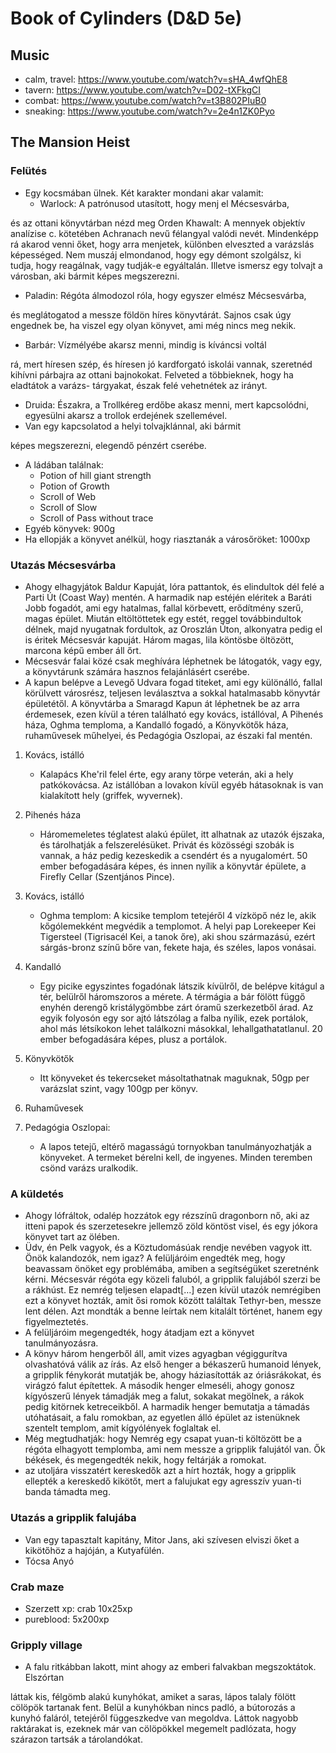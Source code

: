 * Book of Cylinders (D&D 5e) 
** Music
   - calm, travel: https://www.youtube.com/watch?v=sHA_4wfQhE8
   - tavern: https://www.youtube.com/watch?v=D02-tXFkgCI
   - combat: https://www.youtube.com/watch?v=t3B802PIuB0
   - sneaking: https://www.youtube.com/watch?v=2e4n1ZK0Pyo
** The Mansion Heist
*** Felütés
    - Egy kocsmában ülnek. Két karakter mondani akar valamit:
      - Warlock: A patrónusod utasított, hogy menj el Mécsesvárba,
	és az ottani könyvtárban nézd meg Orden Khawalt: A mennyek
	objektív analízise c. kötetében Achranach nevű félangyal
	valódi nevét. Mindenképp rá akarod venni őket, hogy arra
	menjetek, különben elveszted a varázslás képességed. Nem
	muszáj elmondanod, hogy egy démont szolgálsz, ki tudja,
	hogy reagálnak, vagy tudják-e egyáltalán.
	Illetve ismersz egy tolvajt a városban, aki bármit képes
	megszerezni.
      - Paladin: Régóta álmodozol róla, hogy egyszer elmész Mécsesvárba,
	és meglátogatod a messze földön híres könyvtárát. Sajnos csak
        úgy engednek be, ha viszel egy olyan könyvet, ami még nincs
	meg nekik.
      - Barbár: Vízmélyébe akarsz menni, mindig is kíváncsi voltál
	rá, mert híresen szép, és híresen jó kardforgató iskolái
	vannak, szeretnéd kihívni párbajra az ottani bajnokokat.
	Felveted a többieknek, hogy ha eladtátok a varázs-
	tárgyakat, észak felé vehetnétek az irányt.
      - Druida: Északra, a Trollkéreg erdőbe akasz menni, mert
        kapcsolódni, egyesülni akarsz a trollok erdejének szellemével.
      - Van egy kapcsolatod a helyi tolvajklánnal, aki bármit
	képes megszerezni, elegendő pénzért cserébe.
    - A ládában találnak:
      - Potion of hill giant strength
      - Potion of Growth
      - Scroll of Web
      - Scroll of Slow
      - Scroll of Pass without trace
    - Egyéb könyvek: 900g
    - Ha ellopják a könyvet anélkül, hogy riasztanák a városőröket: 1000xp
*** Utazás Mécsesvárba
    - Ahogy elhagyjátok Baldur Kapuját, lóra pattantok, és elindultok dél felé a
      Parti Út (Coast Way) mentén. A harmadik nap estéjén eléritek a Baráti
      Jobb fogadót, ami egy hatalmas, fallal körbevett, erődítmény szerű, magas
      épület. Miután eltöltöttetek egy estét, reggel továbbindultok délnek, majd
      nyugatnak fordultok, az Oroszlán Úton, alkonyatra pedig el is éritek Mécsesvár
      kapuját. Három magas, lila köntösbe öltözött, marcona képű ember áll őrt.
    - Mécsesvár falai közé csak meghívára léphetnek be látogatók, vagy egy, a
      könyvtárunk számára hasznos felajánlásért cserébe.
    - A kapun belépve a Levegő Udvara fogad titeket, ami egy különálló, fallal
      körülvett városrész, teljesen leválasztva a sokkal hatalmasabb könyvtár
      épületétől. A könyvtárba a Smaragd Kapun át léphetnek be az arra érdemesek,
      ezen kívül a téren található egy kovács, istállóval, A Pihenés háza, Oghma
      temploma, a Kandalló fogadó, a Könyvkötők háza, ruhaművesek műhelyei,
      és Pedagógia Oszlopai, az északi fal mentén.
**** Kovács, istálló
    - Kalapács Khe'ril felel érte, egy arany törpe veterán,
      aki a hely patkókovácsa. Az istállóban a lovakon kívül egyéb hátasoknak is
      van kialakított hely (griffek, wyvernek).
**** Pihenés háza
    - Háromemeletes téglatest alakú épület, itt alhatnak az utazók
      éjszaka, és tárolhatják a felszerelésüket. Privát és közösségi szobák is
      vannak, a ház pedig kezeskedik a csendért és a nyugalomért.
      50 ember befogadására képes, és innen nyílik a könyvtár épülete, a Firefly
      Cellar (Szentjános Pince).
**** Kovács, istálló
    - Oghma templom: A kicsike templom tetejéről 4 vízköpő néz le, akik kőgólemekként
      megvédik a templomot. A helyi pap Lorekeeper Kei Tigersteel (Tigrisacél Kei, a
      tanok őre), aki shou származású, ezért sárgás-bronz színű bőre van, fekete haja,
      és széles, lapos vonásai.
**** Kandalló
    - Egy picike egyszintes fogadónak látszik kívülről, de belépve
      kitágul a tér, belülről háromszoros a mérete. A térmágia a bár fölött függő
      enyhén derengő kristálygömbbe zárt óramű szerkezetből árad.
      Az egyik folyosón egy sor ajtó látszólag a falba nyílik, ezek portálok,
      ahol más létsíkokon lehet találkozni másokkal, lehallgathatatlanul.
      20 ember befogadására képes, plusz a portálok.
**** Könyvkötők
    - Itt könyveket és tekercseket másoltathatnak maguknak, 50gp per
      varázslat szint, vagy 100gp per könyv.
**** Ruhaművesek
**** Pedagógia Oszlopai:
    - A lapos tetejű, eltérő magasságú tornyokban tanulmányozhatják
      a könyveket. A termeket bérelni kell, de ingyenes. Minden teremben csönd
      varázs uralkodik.
*** A küldetés
    - Ahogy lófráltok, odalép hozzátok egy rézszínű dragonborn nő, aki az itteni
      papok és szerzetesekre jellemző zöld köntöst visel, és egy jókora könyvet
      tart az ölében.
    - Üdv, én Pelk vagyok, és a Köztudomásúak rendje nevében vagyok itt.
      Önök kalandozók, nem igaz? A felüljáróim engedték meg, hogy beavassam önöket
      egy problémába, amiben a segítségüket szeretnénk kérni. Mécsesvár régóta
      egy közeli faluból, a gripplik falujából szerzi be a rákhúst. Ez nemrég
      teljesen elapadt[...] ezen kívül utazók nemrégiben ezt a könyvet hozták, amit
      ősi romok között találtak Tethyr-ben, messze lent délen. Azt mondták a benne
      leírtak nem kitalált történet, hanem egy figyelmeztetés.
    - A felüljáróim megengedték, hogy átadjam ezt a könyvet tanulmányozásra.
    - A könyv három hengerből áll, amit vizes agyagban végiggurítva olvashatóvá
      válik az írás. Az első henger a békaszerű humanoid lények, a gripplik
      fénykorát mutatják be, ahogy háziasították az óriásrákokat, és virágzó
      falut építettek. A második henger elmeséli, ahogy gonosz kígyószerű
      lények támadják meg a falut, sokakat megölnek, a rákok pedig kitörnek
      ketreceikből. A harmadik henger bemutatja a támadás utóhatásait, a falu
      romokban, az egyetlen álló épület az istenüknek szentelt templom, amit
      kígyólények foglaltak el.
    - Még megtudhatják: hogy Nemrég egy csapat yuan-ti költözött be a régóta
      elhagyott templomba, ami nem messze a gripplik falujától van. Ők békések,
      és megengedték nekik, hogy feltárják a romokat.
    - az utoljára visszatért kereskedők azt a hírt hozták, hogy a gripplik ellepték
      a kereskedő kikötőt, mert a falujukat egy agresszív yuan-ti banda támadta meg.
*** Utazás a gripplik falujába
    - Van egy tapasztalt kapitány, Mitor Jans, aki szívesen elviszi őket a kikötőhöz
      a hajóján, a Kutyafülén.
	- Tócsa Anyó
*** Crab maze
	- Szerzett xp: crab 10x25xp
	- pureblood: 5x200xp
*** Gripply village
	- A falu ritkábban lakott, mint ahogy az emberi falvakban megszoktátok. Elszórtan
	láttak kis, félgömb alakú kunyhókat, amiket a saras, lápos talaly fölött cölöpök
	tartanak fent. Belül a kunyhókban nincs padló, a bútorozás a kunyhó faláról,
	tetejéről függeszkedve van megoldva. Láttok nagyobb raktárakat is, ezeknek már van
	cölöpökkel megemelt padlózata, hogy szárazon tartsák a tárolandókat.
